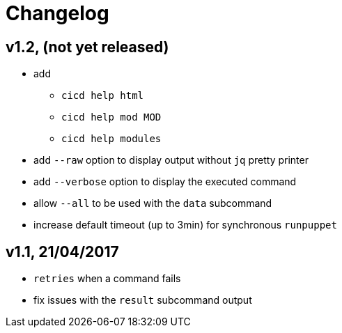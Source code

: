 # Changelog


## v1.2, (not yet released)

- add
* `cicd help html`
* `cicd help mod MOD`
* `cicd help modules`
- add `--raw` option to display output without `jq` pretty printer
- add `--verbose` option to display the executed command
- allow `--all` to be used with the `data` subcommand
- increase default timeout (up to 3min) for synchronous `runpuppet`

## v1.1, 21/04/2017

- `retries` when a command fails
- fix issues with the `result` subcommand output
